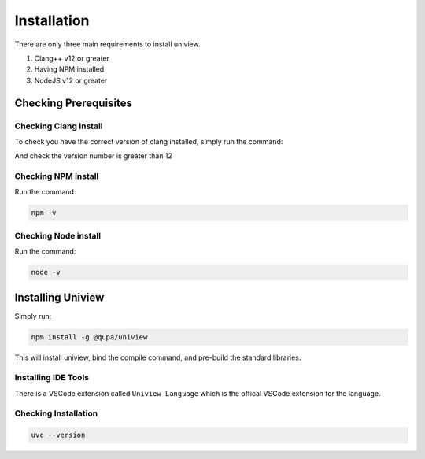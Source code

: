 Installation
============

There are only three main requirements to install uniview.

#. Clang++ v12 or greater
#. Having NPM installed
#. NodeJS v12 or greater


Checking Prerequisites
**********************

Checking Clang Install
----------------------
To check you have the correct version of clang installed, simply run the command:

.. code-block::bash

  clang++ --version

And check the version number is greater than 12

Checking NPM install
--------------------
Run the command:

.. code-block:: bash

  npm -v

Checking Node install
---------------------
Run the command:

.. code-block:: bash

  node -v


Installing Uniview
******************
Simply run:

.. code-block:: bash

  npm install -g @qupa/uniview

This will install uniview, bind the compile command, and pre-build the standard libraries.

Installing IDE Tools
--------------------
| There is a VSCode extension called ``Uniview Language`` which is the offical VSCode extension for the language.

Checking Installation
---------------------

.. code-block:: bash

  uvc --version
